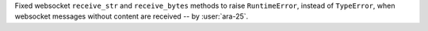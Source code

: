 Fixed websocket ``receive_str`` and ``receive_bytes`` methods to raise ``RuntimeError``, instead of ``TypeError``, when websocket messages without content are received -- by :user:`ara-25`.
